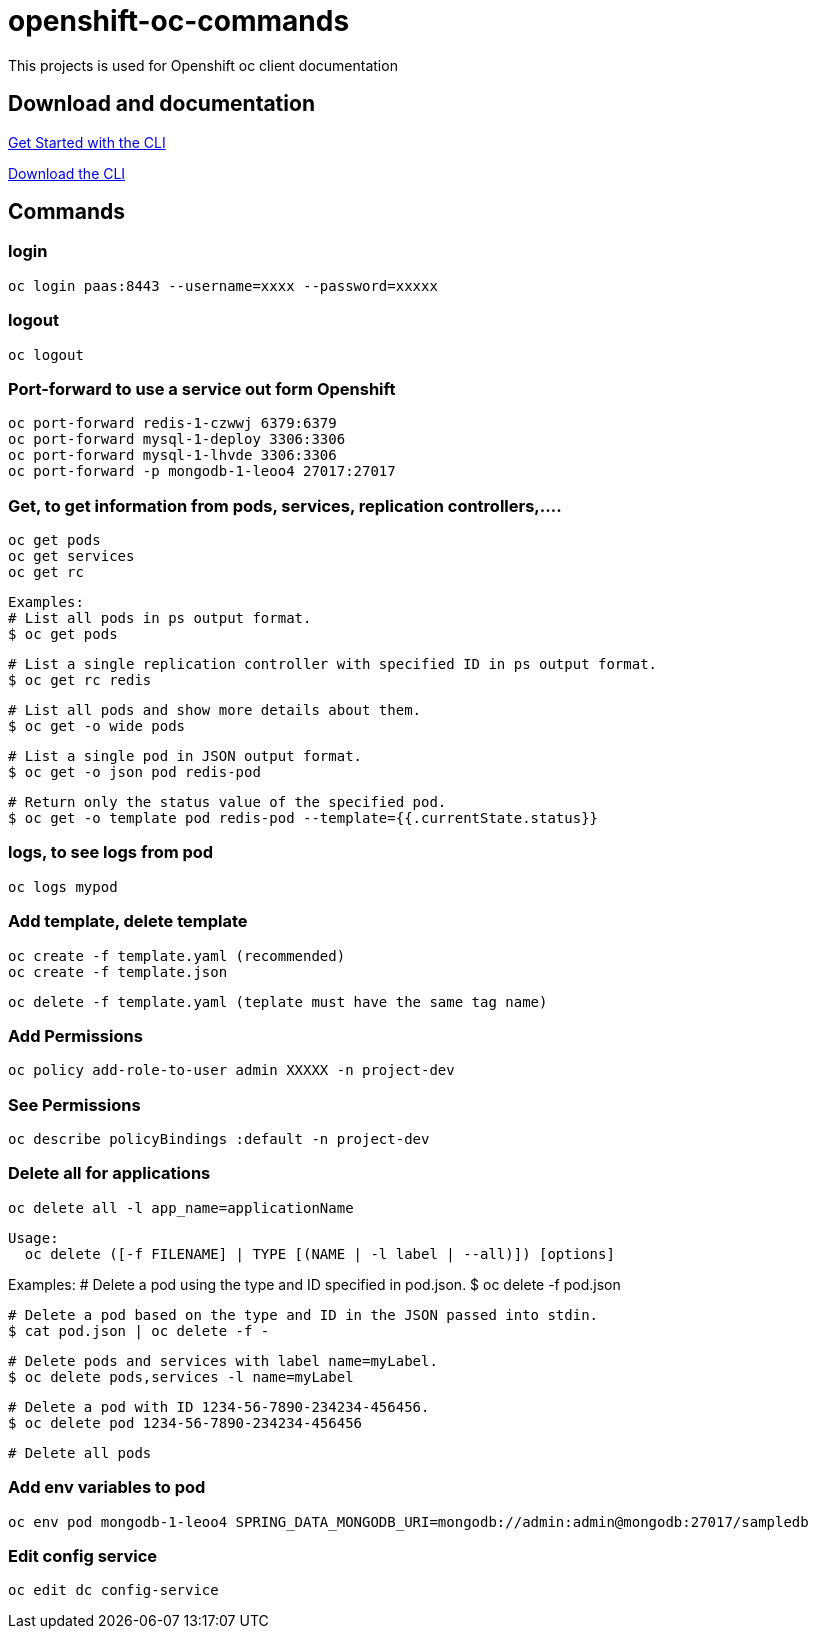 # openshift-oc-commands

This projects is used for Openshift oc client documentation

## Download and documentation

link:https://docs.openshift.com/enterprise/3.1/cli_reference/get_started_cli.html[Get Started with the CLI]

link:https://access.redhat.com/downloads/content/290[Download the CLI]

## Commands

### login 

  oc login paas:8443 --username=xxxx --password=xxxxx
  
### logout 

  oc logout
  
### Port-forward to use a service out form Openshift

  oc port-forward redis-1-czwwj 6379:6379
  oc port-forward mysql-1-deploy 3306:3306
  oc port-forward mysql-1-lhvde 3306:3306
  oc port-forward -p mongodb-1-leoo4 27017:27017

### Get, to get information from pods, services, replication controllers,....

  oc get pods
  oc get services
  oc get rc
  
  Examples:
  # List all pods in ps output format.
  $ oc get pods

  # List a single replication controller with specified ID in ps output format.
  $ oc get rc redis

  # List all pods and show more details about them.
  $ oc get -o wide pods

  # List a single pod in JSON output format.
  $ oc get -o json pod redis-pod

  # Return only the status value of the specified pod.
  $ oc get -o template pod redis-pod --template={{.currentState.status}}

### logs, to see logs from pod

  oc logs mypod
  
### Add template, delete template

  oc create -f template.yaml (recommended)
  oc create -f template.json

  oc delete -f template.yaml (teplate must have the same tag name)

### Add Permissions

  oc policy add-role-to-user admin XXXXX -n project-dev

### See Permissions

  oc describe policyBindings :default -n project-dev

### Delete all for applications

  oc delete all -l app_name=applicationName

  Usage:
    oc delete ([-f FILENAME] | TYPE [(NAME | -l label | --all)]) [options]

Examples:
  # Delete a pod using the type and ID specified in pod.json.
  $ oc delete -f pod.json

  # Delete a pod based on the type and ID in the JSON passed into stdin.
  $ cat pod.json | oc delete -f -

  # Delete pods and services with label name=myLabel.
  $ oc delete pods,services -l name=myLabel

  # Delete a pod with ID 1234-56-7890-234234-456456.
  $ oc delete pod 1234-56-7890-234234-456456

  # Delete all pods
  
### Add env variables to pod

  oc env pod mongodb-1-leoo4 SPRING_DATA_MONGODB_URI=mongodb://admin:admin@mongodb:27017/sampledb
  
### Edit config service

  oc edit dc config-service
